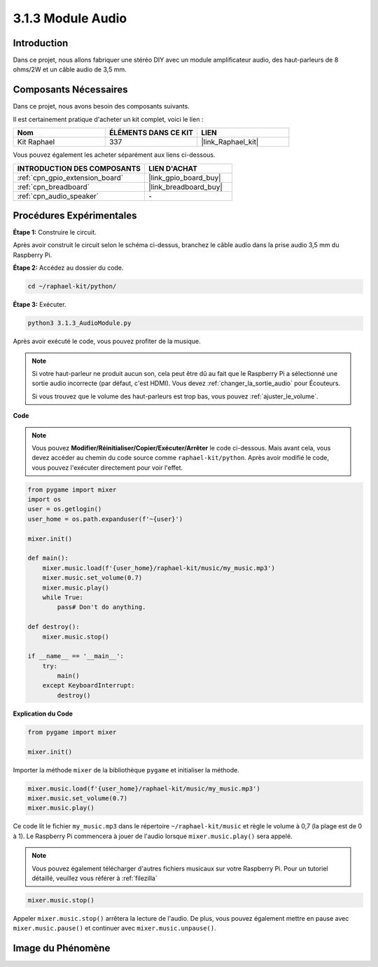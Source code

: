  
.. _3.1.3_py:

3.1.3 Module Audio
========================

Introduction
-------------------

Dans ce projet, nous allons fabriquer une stéréo DIY avec un module amplificateur audio, des haut-parleurs de 8 ohms/2W et un câble audio de 3,5 mm.


Composants Nécessaires
--------------------------------

Dans ce projet, nous avons besoin des composants suivants. 

.. image:: ../img/audio2.png
  :width: 700
  :align: center

Il est certainement pratique d'acheter un kit complet, voici le lien : 

.. list-table::
    :widths: 20 20 20
    :header-rows: 1

    *   - Nom	
        - ÉLÉMENTS DANS CE KIT
        - LIEN
    *   - Kit Raphael
        - 337
        - |link_Raphael_kit|

Vous pouvez également les acheter séparément aux liens ci-dessous.

.. list-table::
    :widths: 30 20
    :header-rows: 1

    *   - INTRODUCTION DES COMPOSANTS
        - LIEN D'ACHAT

    *   - :ref:`cpn_gpio_extension_board`
        - |link_gpio_board_buy|
    *   - :ref:`cpn_breadboard`
        - |link_breadboard_buy|
    *   - :ref:`cpn_audio_speaker`
        - \-

Procédures Expérimentales
------------------------------

**Étape 1:** Construire le circuit.

.. image:: ../img/4.1.4fritzing.png
    :width: 800
    :align: center

Après avoir construit le circuit selon le schéma ci-dessus, branchez le câble audio dans la prise audio 3,5 mm du Raspberry Pi.

.. image:: ../img/audio4.png
    :width: 400
    :align: center

**Étape 2:** Accédez au dossier du code.

.. raw:: html

   <run></run>

.. code-block::

    cd ~/raphael-kit/python/

**Étape 3:** Exécuter.

.. raw:: html

   <run></run>

.. code-block::

    python3 3.1.3_AudioModule.py

Après avoir exécuté le code, vous pouvez profiter de la musique.

.. note::

    Si votre haut-parleur ne produit aucun son, cela peut être dû au fait que le Raspberry Pi a sélectionné une sortie audio incorrecte (par défaut, c'est HDMI). Vous devez :ref:`changer_la_sortie_audio` pour Écouteurs.

    Si vous trouvez que le volume des haut-parleurs est trop bas, vous pouvez :ref:`ajuster_le_volume`.

**Code**

.. note::
    Vous pouvez **Modifier/Réinitialiser/Copier/Exécuter/Arrêter** le code ci-dessous. Mais avant cela, vous devez accéder au chemin du code source comme ``raphael-kit/python``. Après avoir modifié le code, vous pouvez l'exécuter directement pour voir l'effet.

.. raw:: html

    <run></run>

.. code-block:: python

    from pygame import mixer
    import os
    user = os.getlogin()
    user_home = os.path.expanduser(f'~{user}')

    mixer.init()
    
    def main():
        mixer.music.load(f'{user_home}/raphael-kit/music/my_music.mp3')
        mixer.music.set_volume(0.7)
        mixer.music.play()
        while True:
            pass# Don't do anything.
    
    def destroy():
        mixer.music.stop()
    
    if __name__ == '__main__':
        try:
            main()
        except KeyboardInterrupt:
            destroy()

**Explication du Code**

.. code-block:: python

    from pygame import mixer

    mixer.init()

Importer la méthode ``mixer`` de la bibliothèque ``pygame`` et initialiser la méthode.

.. code-block:: python

    mixer.music.load(f'{user_home}/raphael-kit/music/my_music.mp3')
    mixer.music.set_volume(0.7)
    mixer.music.play()

Ce code lit le fichier ``my_music.mp3`` dans le répertoire ``~/raphael-kit/music`` et règle le volume à 0,7 (la plage est de 0 à 1). 
Le Raspberry Pi commencera à jouer de l'audio lorsque ``mixer.music.play()`` sera appelé.

.. note::
    
    Vous pouvez également télécharger d'autres fichiers musicaux sur votre Raspberry Pi. Pour un tutoriel détaillé, veuillez vous référer à :ref:`filezilla`

.. code-block:: python

    mixer.music.stop()

Appeler ``mixer.music.stop()`` arrêtera la lecture de l'audio.
De plus, vous pouvez également mettre en pause avec ``mixer.music.pause()`` et continuer avec ``mixer.music.unpause()``.

**Image du Phénomène**
------------------------

.. image:: ../img/3.1.3audio.JPG
   :align: center
